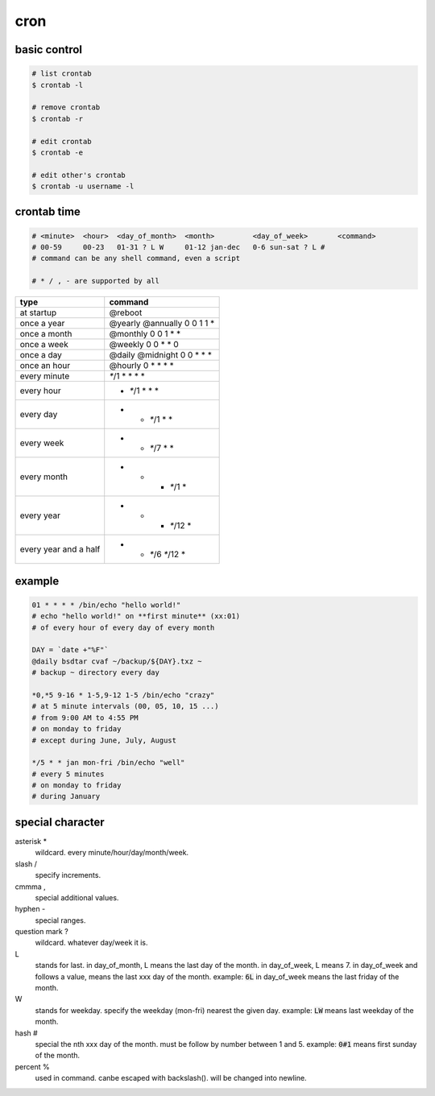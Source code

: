 ======
 cron
======

basic control
==============

.. code::

    # list crontab
    $ crontab -l

    # remove crontab
    $ crontab -r

    # edit crontab
    $ crontab -e

    # edit other's crontab
    $ crontab -u username -l


crontab time
=============

.. code::

    # <minute>  <hour>  <day_of_month>  <month>         <day_of_week>       <command>
    # 00-59     00-23   01-31 ? L W     01-12 jan-dec   0-6 sun-sat ? L #
    # command can be any shell command, even a script

    # * / , - are supported by all


+-----------------------+--------------------+
| type                  | command            |
+=======================+====================+
| at startup            | @reboot            |
+-----------------------+--------------------+
| once a year           | @yearly            |
|                       | @annually          |
|                       | 0 0 1 1 *          |
+-----------------------+--------------------+
| once a month          | @monthly           |
|                       | 0 0 1 * *          |
+-----------------------+--------------------+
| once a week           | @weekly            |
|                       | 0 0 * * 0          |
+-----------------------+--------------------+
| once a day            | @daily             |
|                       | @midnight          |
|                       | 0 0 * * *          |
+-----------------------+--------------------+
| once an hour          | @hourly            |
|                       | 0 * * * *          |
+-----------------------+--------------------+
| every minute          | `*`/1 * * * *      |
+-----------------------+--------------------+
| every hour            | * `*`/1 * * *      |
+-----------------------+--------------------+
| every day             | * * `*`/1 * *      |
+-----------------------+--------------------+
| every week            | * * `*`/7 * *      |
+-----------------------+--------------------+
| every month           | * * * `*`/1 *      |
+-----------------------+--------------------+
| every year            | * * * `*`/12 *     |
+-----------------------+--------------------+
| every year and a half | * * `*`/6 `*`/12 * |
+-----------------------+--------------------+


example
========

.. code::

    01 * * * * /bin/echo "hello world!"
    # echo "hello world!" on **first minute** (xx:01)
    # of every hour of every day of every month

    DAY = `date +"%F"`
    @daily bsdtar cvaf ~/backup/${DAY}.txz ~
    # backup ~ directory every day

    *0,*5 9-16 * 1-5,9-12 1-5 /bin/echo "crazy"
    # at 5 minute intervals (00, 05, 10, 15 ...)
    # from 9:00 AM to 4:55 PM
    # on monday to friday
    # except during June, July, August

    */5 * * jan mon-fri /bin/echo "well"
    # every 5 minutes
    # on monday to friday
    # during January


special character
==================

asterisk *
    wildcard. every minute/hour/day/month/week.

slash /
    specify increments.

cmmma ,
    special additional values.

hyphen -
    special ranges.

question mark ?
    wildcard. whatever day/week it is.

L
    stands for last.
    in day_of_month, L means the last day of the month.
    in day_of_week, L means 7.
    in day_of_week and follows a value, means the last xxx day of the month.
    example: :code:`6L` in day_of_week means the last friday of the month.

W
    stands for weekday.
    specify the weekday (mon-fri) nearest the given day.
    example: :code:`LW` means last weekday of the month.

hash #
    special the nth xxx day of the month.
    must be follow by number between 1 and 5.
    example: :code:`0#1` means first sunday of the month.

percent %
    used in command. canbe escaped with backslash(\).
    will be changed into newline.
